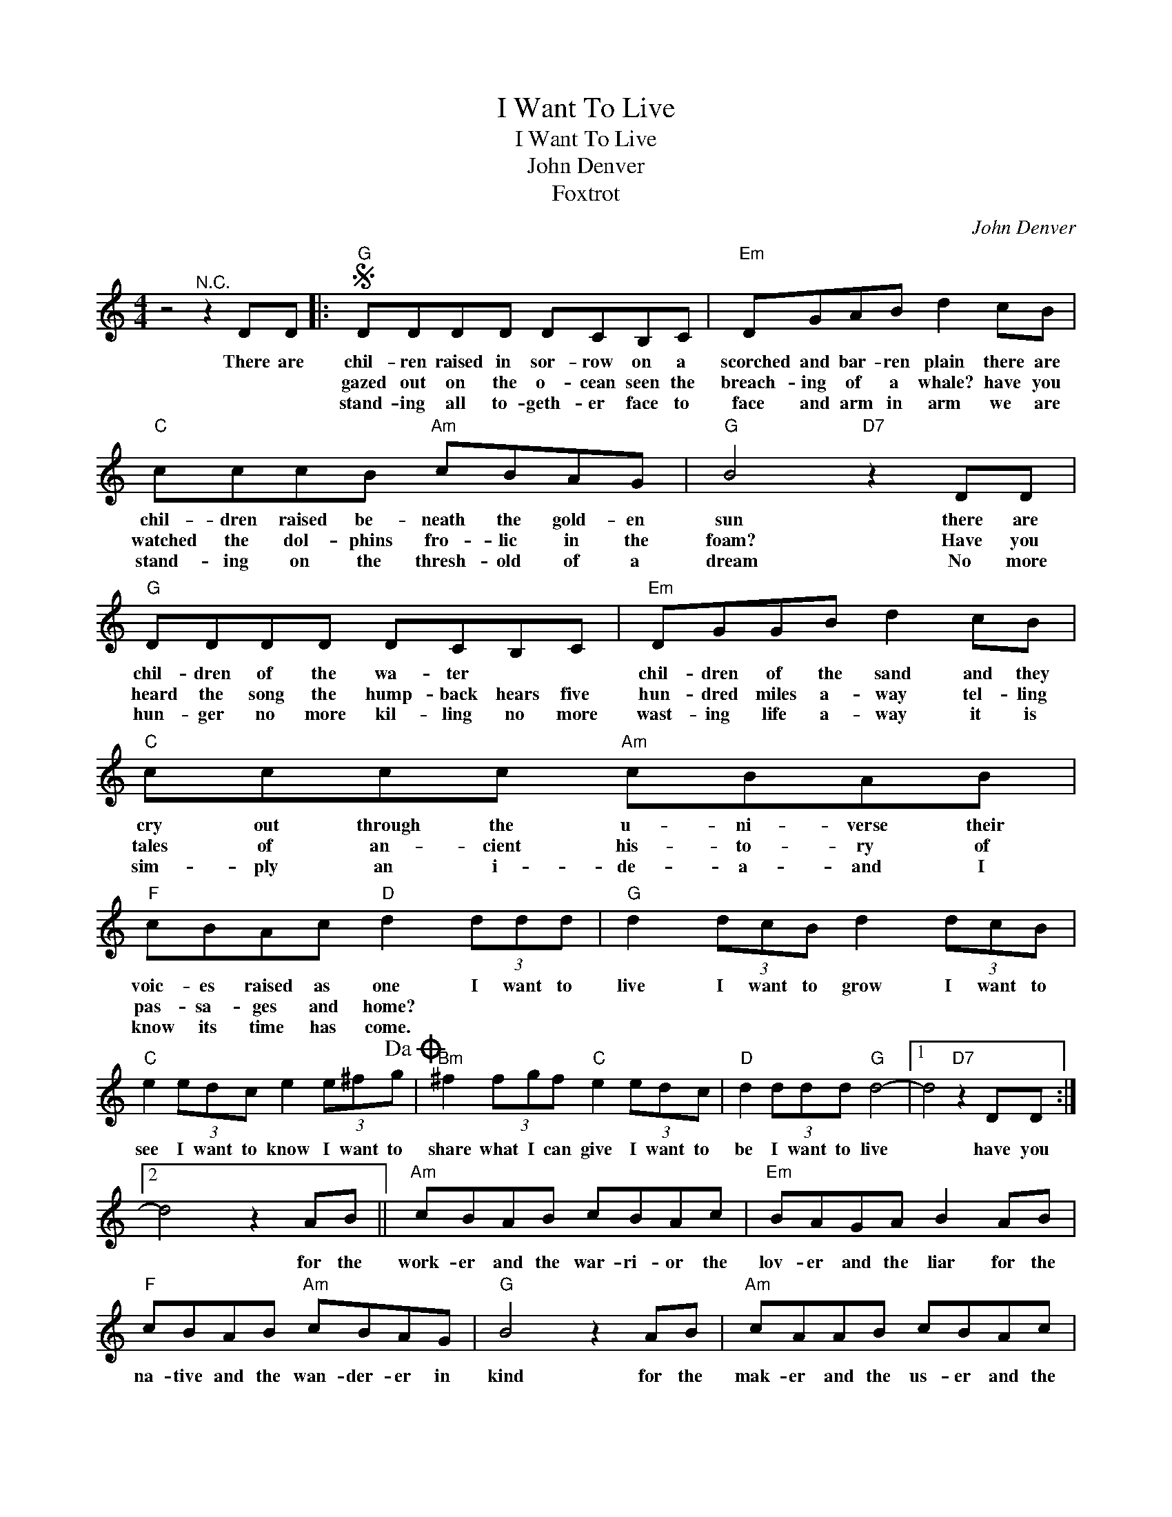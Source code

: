 X:1
T:I Want To Live
T:I Want To Live
T:John Denver
T:Foxtrot
C:John Denver
Z:All Rights Reserved
L:1/8
M:4/4
K:C
V:1 treble 
%%MIDI program 4
V:1
 z4"^N.C." z2 DD |:S"G" DDDD DCB,C |"Em" DGAB d2 cB |"C" cccB"Am" cBAG |"G" B4"D7" z2 DD | %5
w: There are|chil- ren raised in sor- row on a|scorched and bar- ren plain there are|chil- dren raised be- neath the gold- en|sun there are|
w: |gazed out on the o- cean seen the|breach- ing of a whale? have you|watched the dol- phins fro- lic in the|foam? Have you|
w: |stand- ing all to- geth- er face to|face and arm in arm we are|stand- ing on the thresh- old of a|dream No more|
"G" DDDD DCB,C |"Em" DGGB d2 cB |"C" cccc"Am" cBAB |"F" cBAc"D" d2 (3ddd |"G" d2 (3dcB d2 (3dcB | %10
w: chil- dren of the wa- ter * *|chil- dren of the sand and they|cry out through the u- ni- verse their|voic- es raised as one I want to|live I want to grow I want to|
w: heard the song the hump- back hears five|hun- dred miles a- way tel- ling|tales of an- cient his- to- ry of|pas- sa- ges and home? * * *||
w: hun- ger no more kil- ling no more|wast- ing life a- way it is|sim- ply an i- de- a- and I|know its time has come. * * *||
"C" e2 (3edc e2 (3e^fg!dacoda! |"Bm" ^f2 (3fgf"C" e2 (3edc |"D" d2 (3ddd"G" d4- |1 d4"D7" z2 DD :|2 %14
w: see I want to know I want to|share what I can give I want to|be I want to live|* have you|
w: ||||
w: ||||
 d4 z2 AB ||"Am" cBAB cBAc |"Em" BAGA B2 AB |"F" cBAB"Am" cBAG |"G" B4 z2 AB |"Am" cAAB cBAc | %20
w: * for the|work- er and the war- ri- or the|lov- er and the liar for the|na- tive and the wan- der- er in|kind for the|mak- er and the us- er and the|
w: ||||||
w: ||||||
"Em" BAGA B2 AB |"F" cBAB"Am" cBAc |"F" cBAc"D7" d2 DD!D.S.! ||O"Bm" ^f2 (3fgf"A" e2 (3ed^c | %24
w: moth- er and her son I am|look- ing for my fam- i- ly and|all of you are mine we are|share what I can give I want to|
w: ||||
w: ||||
"D7" d4 z2 (3ddd |"G" d2 (3dcB d2 (3dcB |"C" e2 (3edc e2 (3e^fg |"Bm" ^f2 (3fgf"A" e2 (3ed^c | %28
w: be I want to|live I want to grow I want to|see I want to know I want to|share what I can give I want to|
w: ||||
w: ||||
"D7" d4 z2 (3de^f |"G" g8- |"C" g8 |"Bm" ^f6"A" z2 |"D7" z4 z2 (3ddd |"G" d2 (3dcB d2 (3dcB | %34
w: be I want to|live|||I want to|live I want to grow I want to|
w: ||||||
w: ||||||
"C" e2 (3edc e2 (3e^fg |"Bm" ^f2 (3fgf"A" e2 (3ed^c |"D7" d6 (3ddd |"G" d8- |"C" d4 z2 (3ddd | %39
w: see I want to know I want to|share what I can give I want to|be I want to|live|* I want to|
w: |||||
w: |||||
"D7" d6 (3ddd |"G" d6 z2 |] %41
w: live I want to|live!|
w: ||
w: ||

